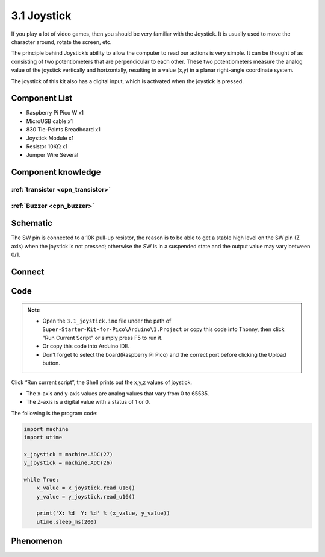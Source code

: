 3.1 Joystick
=========================
If you play a lot of video games, then you should be very familiar with the Joystick. It is usually used to move the character around, rotate the screen, etc.

The principle behind Joystick’s ability to allow the computer to read our actions is very simple. It can be thought of as consisting of two potentiometers that are perpendicular to each other. These two potentiometers measure the analog value of the joystick vertically and horizontally, resulting in a value (x,y) in a planar right-angle coordinate system.

The joystick of this kit also has a digital input, which is activated when the joystick is pressed.

Component List
^^^^^^^^^^^^^^^
- Raspberry Pi Pico W x1
- MicroUSB cable x1
- 830 Tie-Points Breadboard x1
- Joystick Module x1
- Resistor 10KΩ x1
- Jumper Wire Several

Component knowledge
^^^^^^^^^^^^^^^^^^^^

:ref:`transistor <cpn_transistor>`
"""""""""""""""""""""""""""""""""""

:ref:`Buzzer <cpn_buzzer>`
"""""""""""""""""""""""""""

Schematic
^^^^^^^^^^
.. image:: img/2.sch/3.1.png

The SW pin is connected to a 10K pull-up resistor, the reason is to be able to 
get a stable high level on the SW pin (Z axis) when the joystick is not pressed; 
otherwise the SW is in a suspended state and the output value may vary between 0/1.

Connect
^^^^^^^^^
.. image:: img/3.connect/3.1.png

Code
^^^^^^^
.. note::

    * Open the ``3.1_joystick.ino`` file under the path of ``Super-Starter-Kit-for-Pico\Arduino\1.Project`` or copy this code into Thonny, then click "Run Current Script" or simply press F5 to run it.

    * Or copy this code into Arduino IDE.

    * Don’t forget to select the board(Raspberry Pi Pico) and the correct port before clicking the Upload button. 

.. image:: img/4.software/3.1.png

Click “Run current script”, the Shell prints out the x,y,z values of joystick.

* The x-axis and y-axis values are analog values that vary from 0 to 65535.
* The Z-axis is a digital value with a status of 1 or 0.

The following is the program code:

.. code-block:: c++

    import machine
    import utime

    x_joystick = machine.ADC(27)
    y_joystick = machine.ADC(26)

    while True:
        x_value = x_joystick.read_u16()
        y_value = y_joystick.read_u16()

        print('X: %d  Y: %d' % (x_value, y_value))
        utime.sleep_ms(200)

Phenomenon
^^^^^^^^^^^
.. image:: img/5.phenomenon/3.1.png
    :width: 100%